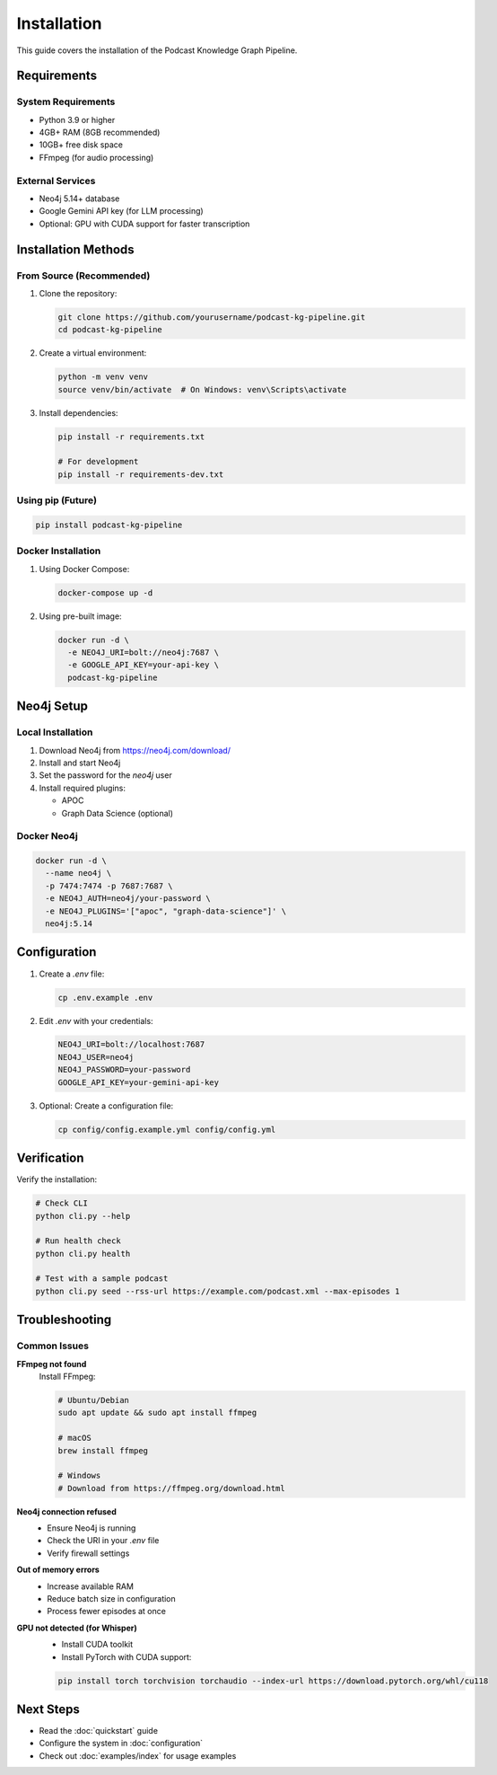 Installation
============

This guide covers the installation of the Podcast Knowledge Graph Pipeline.

Requirements
------------

System Requirements
~~~~~~~~~~~~~~~~~~~

* Python 3.9 or higher
* 4GB+ RAM (8GB recommended)
* 10GB+ free disk space
* FFmpeg (for audio processing)

External Services
~~~~~~~~~~~~~~~~~

* Neo4j 5.14+ database
* Google Gemini API key (for LLM processing)
* Optional: GPU with CUDA support for faster transcription

Installation Methods
--------------------

From Source (Recommended)
~~~~~~~~~~~~~~~~~~~~~~~~~

1. Clone the repository:

   .. code-block:: bash

      git clone https://github.com/yourusername/podcast-kg-pipeline.git
      cd podcast-kg-pipeline

2. Create a virtual environment:

   .. code-block:: bash

      python -m venv venv
      source venv/bin/activate  # On Windows: venv\Scripts\activate

3. Install dependencies:

   .. code-block:: bash

      pip install -r requirements.txt
      
      # For development
      pip install -r requirements-dev.txt

Using pip (Future)
~~~~~~~~~~~~~~~~~~

.. code-block:: bash

   pip install podcast-kg-pipeline

Docker Installation
~~~~~~~~~~~~~~~~~~~

1. Using Docker Compose:

   .. code-block:: bash

      docker-compose up -d

2. Using pre-built image:

   .. code-block:: bash

      docker run -d \
        -e NEO4J_URI=bolt://neo4j:7687 \
        -e GOOGLE_API_KEY=your-api-key \
        podcast-kg-pipeline

Neo4j Setup
-----------

Local Installation
~~~~~~~~~~~~~~~~~~

1. Download Neo4j from https://neo4j.com/download/
2. Install and start Neo4j
3. Set the password for the `neo4j` user
4. Install required plugins:
   
   * APOC
   * Graph Data Science (optional)

Docker Neo4j
~~~~~~~~~~~~

.. code-block:: bash

   docker run -d \
     --name neo4j \
     -p 7474:7474 -p 7687:7687 \
     -e NEO4J_AUTH=neo4j/your-password \
     -e NEO4J_PLUGINS='["apoc", "graph-data-science"]' \
     neo4j:5.14

Configuration
-------------

1. Create a `.env` file:

   .. code-block:: bash

      cp .env.example .env

2. Edit `.env` with your credentials:

   .. code-block:: bash

      NEO4J_URI=bolt://localhost:7687
      NEO4J_USER=neo4j
      NEO4J_PASSWORD=your-password
      GOOGLE_API_KEY=your-gemini-api-key

3. Optional: Create a configuration file:

   .. code-block:: bash

      cp config/config.example.yml config/config.yml

Verification
------------

Verify the installation:

.. code-block:: bash

   # Check CLI
   python cli.py --help
   
   # Run health check
   python cli.py health

   # Test with a sample podcast
   python cli.py seed --rss-url https://example.com/podcast.xml --max-episodes 1

Troubleshooting
---------------

Common Issues
~~~~~~~~~~~~~

**FFmpeg not found**
   Install FFmpeg:
   
   .. code-block:: bash
   
      # Ubuntu/Debian
      sudo apt update && sudo apt install ffmpeg
      
      # macOS
      brew install ffmpeg
      
      # Windows
      # Download from https://ffmpeg.org/download.html

**Neo4j connection refused**
   - Ensure Neo4j is running
   - Check the URI in your `.env` file
   - Verify firewall settings

**Out of memory errors**
   - Increase available RAM
   - Reduce batch size in configuration
   - Process fewer episodes at once

**GPU not detected (for Whisper)**
   - Install CUDA toolkit
   - Install PyTorch with CUDA support:
   
   .. code-block:: bash
   
      pip install torch torchvision torchaudio --index-url https://download.pytorch.org/whl/cu118

Next Steps
----------

* Read the :doc:`quickstart` guide
* Configure the system in :doc:`configuration`
* Check out :doc:`examples/index` for usage examples
